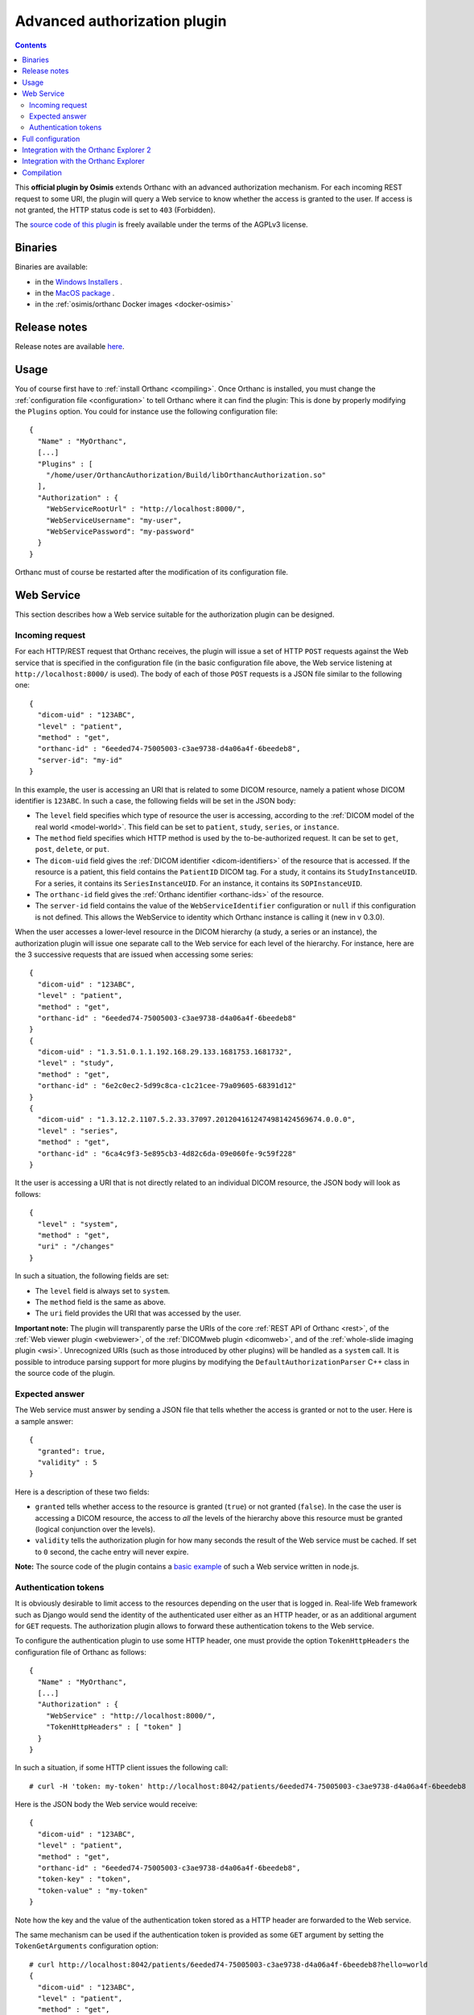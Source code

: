 .. _authorization:


Advanced authorization plugin
=============================

.. contents::

This **official plugin by Osimis** extends Orthanc with an advanced
authorization mechanism. For each incoming REST request to some URI,
the plugin will query a Web service to know whether the access is
granted to the user. If access is not granted, the HTTP status code is
set to ``403`` (Forbidden).

The `source code of this plugin
<https://hg.orthanc-server.com/orthanc-authorization/file/default>`__ is
freely available under the terms of the AGPLv3 license.

Binaries
--------

Binaries are available:

- in the `Windows Installers <https://www.orthanc-server.com/download-windows.php>`__ .
- in the `MacOS package <https://www.orthanc-server.com/static.php?page=download-mac>`__ .
- in the :ref:`osimis/orthanc Docker images <docker-osimis>`

Release notes
-------------

Release notes are available `here <https://hg.orthanc-server.com/orthanc-authorization/file/tip/NEWS>`__.


Usage
-----

.. highlight:: json

You of course first have to :ref:`install Orthanc <compiling>`. Once
Orthanc is installed, you must change the :ref:`configuration file
<configuration>` to tell Orthanc where it can find the plugin: This is
done by properly modifying the ``Plugins`` option. You could for
instance use the following configuration file::

  {
    "Name" : "MyOrthanc",
    [...]
    "Plugins" : [
      "/home/user/OrthancAuthorization/Build/libOrthancAuthorization.so"
    ],
    "Authorization" : {
      "WebServiceRootUrl" : "http://localhost:8000/",
      "WebServiceUsername": "my-user",
      "WebServicePassword": "my-password"
    }
  }

Orthanc must of course be restarted after the modification of its
configuration file.


Web Service
-----------

This section describes how a Web service suitable for the
authorization plugin can be designed.


Incoming request
^^^^^^^^^^^^^^^^

For each HTTP/REST request that Orthanc receives, the plugin will
issue a set of HTTP ``POST`` requests against the Web service that is
specified in the configuration file (in the basic configuration file
above, the Web service listening at ``http://localhost:8000/`` is
used). The body of each of those ``POST`` requests is a JSON file
similar to the following one::

  {
    "dicom-uid" : "123ABC",
    "level" : "patient",
    "method" : "get",
    "orthanc-id" : "6eeded74-75005003-c3ae9738-d4a06a4f-6beedeb8",
    "server-id": "my-id"
  }

In this example, the user is accessing an URI that is related to some
DICOM resource, namely a patient whose DICOM identifier is
``123ABC``. In such a case, the following fields will be set in the
JSON body:
 
* The ``level`` field specifies which type of resource the user is
  accessing, according to the :ref:`DICOM model of the real world
  <model-world>`. This field can be set to ``patient``, ``study``,
  ``series``, or ``instance``.
* The ``method`` field specifies which HTTP method is used by the
  to-be-authorized request. It can be set to ``get``, ``post``,
  ``delete``, or ``put``.
* The ``dicom-uid`` field gives the :ref:`DICOM identifier
  <dicom-identifiers>` of the resource that is accessed. If the
  resource is a patient, this field contains the ``PatientID`` DICOM
  tag. For a study, it contains its ``StudyInstanceUID``.  For a
  series, it contains its ``SeriesInstanceUID``. For an instance, it
  contains its ``SOPInstanceUID``.
* The ``orthanc-id`` field gives the :ref:`Orthanc identifier
  <orthanc-ids>` of the resource.
* The ``server-id`` field contains the value of the ``WebServiceIdentifier``
  configuration or ``null`` if this configuration is not defined.  This allows
  the WebService to identity which Orthanc instance is calling it (new in v 0.3.0).

When the user accesses a lower-level resource in the DICOM hierarchy
(a study, a series or an instance), the authorization plugin will
issue one separate call to the Web service for each level of the
hierarchy.  For instance, here are the 3 successive requests that are
issued when accessing some series::

  {
    "dicom-uid" : "123ABC",
    "level" : "patient",
    "method" : "get",
    "orthanc-id" : "6eeded74-75005003-c3ae9738-d4a06a4f-6beedeb8"
  }
  {
    "dicom-uid" : "1.3.51.0.1.1.192.168.29.133.1681753.1681732",
    "level" : "study",
    "method" : "get",
    "orthanc-id" : "6e2c0ec2-5d99c8ca-c1c21cee-79a09605-68391d12"
  }
  {
    "dicom-uid" : "1.3.12.2.1107.5.2.33.37097.2012041612474981424569674.0.0.0",
    "level" : "series",
    "method" : "get",
    "orthanc-id" : "6ca4c9f3-5e895cb3-4d82c6da-09e060fe-9c59f228"
  }

It the user is accessing a URI that is not directly related to an
individual DICOM resource, the JSON body will look as follows::
 
  {
    "level" : "system",
    "method" : "get",
    "uri" : "/changes"
  }

In such a situation, the following fields are set:

* The ``level`` field is always set to ``system``.
* The ``method`` field is the same as above.
* The ``uri`` field provides the URI that was accessed by the user.
  
**Important note:** The plugin will transparently parse the URIs of
the core :ref:`REST API of Orthanc <rest>`, of the :ref:`Web viewer
plugin <webviewer>`, of the :ref:`DICOMweb plugin <dicomweb>`, and of
the :ref:`whole-slide imaging plugin <wsi>`. Unrecognized URIs (such
as those introduced by other plugins) will be handled as a ``system``
call. It is possible to introduce parsing support for more plugins by
modifying the ``DefaultAuthorizationParser`` C++ class in the source
code of the plugin.
  

Expected answer
^^^^^^^^^^^^^^^

The Web service must answer by sending a JSON file that tells whether
the access is granted or not to the user. Here is a sample answer::

  {
    "granted": true,
    "validity" : 5
  }

Here is a description of these two fields:

* ``granted`` tells whether access to the resource is granted
  (``true``) or not granted (``false``). In the case the user is
  accessing a DICOM resource, the access to *all* the levels of the
  hierarchy above this resource must be granted (logical conjunction
  over the levels).
* ``validity`` tells the authorization plugin for how many seconds the
  result of the Web service must be cached. If set to ``0`` second,
  the cache entry will never expire.

**Note:** The source code of the plugin contains a `basic example
<https://hg.orthanc-server.com/orthanc-authorization/file/default/Resources/TestService.js>`__
of such a Web service written in node.js.


Authentication tokens
^^^^^^^^^^^^^^^^^^^^^

It is obviously desirable to limit access to the resources depending
on the user that is logged in. Real-life Web framework such as Django
would send the identity of the authenticated user either as an HTTP
header, or as an additional argument for ``GET`` requests. The
authorization plugin allows to forward these authentication tokens to
the Web service.

To configure the authentication plugin to use some HTTP header, one
must provide the option ``TokenHttpHeaders`` the configuration file of
Orthanc as follows::

  {
    "Name" : "MyOrthanc",
    [...]
    "Authorization" : {
      "WebService" : "http://localhost:8000/",
      "TokenHttpHeaders" : [ "token" ]
    }
  }

.. highlight:: text

In such a situation, if some HTTP client issues the following call::

  # curl -H 'token: my-token' http://localhost:8042/patients/6eeded74-75005003-c3ae9738-d4a06a4f-6beedeb8

.. highlight:: json

Here is the JSON body the Web service would receive::

  {
    "dicom-uid" : "123ABC",
    "level" : "patient",
    "method" : "get",
    "orthanc-id" : "6eeded74-75005003-c3ae9738-d4a06a4f-6beedeb8",
    "token-key" : "token",
    "token-value" : "my-token"
  }

.. highlight:: text

Note how the key and the value of the authentication token stored as a
HTTP header are forwarded to the Web service.

The same mechanism can be used if the authentication token is provided
as some ``GET`` argument by setting the ``TokenGetArguments``
configuration option::

  # curl http://localhost:8042/patients/6eeded74-75005003-c3ae9738-d4a06a4f-6beedeb8?hello=world
  {
    "dicom-uid" : "123ABC",
    "level" : "patient",
    "method" : "get",
    "orthanc-id" : "6eeded74-75005003-c3ae9738-d4a06a4f-6beedeb8",
    "token-key" : "token",
    "token-value" : "my-token"
  }

**Note 1:** It is allowed to provide a list of HTTP tokens or a list
of ``GET`` arguments in the configuration options. In this case, the
authorization plugin will loop over all the available authentication
tokens, until it finds one for which the access is granted (logical
disjunction over the authentication tokens).

**Note 2:** The cache entry that remembers whether some access was
granted in the past, depends on the value of the token.

**Note 3:** The support of authentication tokens provided as ``GET``
arguments requires a version of Orthanc that is above 1.2.1.


Full configuration
------------------

.. highlight:: json

The full list of configuration is available `here <https://hg.orthanc-server.com/orthanc-authorization/file/tip/Plugin/DefaultConfiguration.json>`__.

Here is the list of all the configuration options::

  {
      "Authorization" : {
          // The Base URL of the auth webservice.  This is an alias for all 3 next configurations:
          // // "WebServiceUserProfileUrl" : " ROOT /user/get-profile",
          // // "WebServiceTokenValidationUrl" : " ROOT /tokens/validate",
          // // "WebServiceTokenCreationBaseUrl" : " ROOT /tokens/",
          // // "WebServiceTokenDecoderUrl" : " ROOT /tokens/decode",
          // You should define it only if your auth webservice implements all 3 routes !
          // "WebServiceRootUrl" : "http://change-me:8000/",

          // The URL of the auth webservice route implementing user profile (optional)
          // (this configuration was previously named "WebService" and its old name is still accepted
          //  for backward compatibility)
          // "WebServiceUserProfileUrl" : "http://change-me:8000/user/profile",

          // The URL of the auth webservice route implementing resource level authorization (optional)
          // "WebServiceTokenValidationUrl" : "http://change-me:8000/tokens/validate",

          // The Base URL of the auth webservice route to create tokens (optional)
          // "WebServiceTokenCreationBaseUrl" : "http://change-me:8000/tokens/",

          // The URL of the auth webservice route implementing token decoding (optional)
          // "WebServiceTokenDecoderUrl": "http://change-me:8000/tokens/decode"

          // The username and password to connect to the webservice (optional)
          //"WebServiceUsername": "change-me",
          //"WebServicePassword": "change-me",
          
          // An identifier added to the payload of each request to the auth webservice (optional)
          //"WebServiceIdentifier": "change-me"

          // The name of the HTTP headers that may contain auth tokens
          //"TokenHttpHeaders" : [],
          
          // the name of the GET arguments that may contain auth tokens
          //"TokenGetArguments" : [],

          // A list of predefined configurations for well-known plugins
          // "StandardConfigurations": [               // new in v 0.4.0
          //     "osimis-web-viewer",
          //     "stone-webviewer",
          //     "orthanc-explorer-2"
          // ],

          //"UncheckedResources" : [],
          //"UncheckedFolders" : [],
          //"CheckedLevel" : "studies",
          //"UncheckedLevels" : [],

          // Definition of required "user-permissions".  This can be fully customized.
          // You may define other permissions yourself as long as they match the permissions
          // provided in the user-profile route implemented by the auth-service.
          // You may test your regex in https://regex101.com/ by selecting .NET (C#) and removing the leading ^ and trailing $
          // The default configuration is suitable for Orthanc-Explorer-2 (see TBD sample)
          "Permissions" : [
              ["post", "^/auth/tokens/decode$", ""],
              ["post", "^/tools/lookup$", ""], // currently used to authorize downloads in Stone (to map the StudyInstanceUID into an OrthancID.  Not ideal -> we should define a new API that has the resource ID in the path to be able to check it at resource level) but, on another hand, you do not get any Patient information from this route

              // elemental browsing in OE2
              ["post", "^/tools/find$", "all|view"],
              ["get" , "^/(patients|studies|series|instances)/([a-f0-9-]+)$", "all|view"],
              ["get" , "^/(patients|studies|series|instances)/([a-f0-9-]+)/(studies|study|series|instances)$", "all|view"],
              ["get" , "^/instances/([a-f0-9-]+)/(tags|header)$", "all|view"],
              ["get" , "^/statistics$", "all|view"],

              // create links to open viewer or download resources
              ["put", "^/auth/tokens/(viewer-instant-link|meddream-instant-link)$", "all|view"],
              ["put", "^/auth/tokens/(download-instant-link)$", "all|download"],

              // share a link to open a study
              ["put", "^/auth/tokens/(stone-viewer-publication|meddream-viewer-publication|osimis-viewer-publication)$", "all|share"],

              // uploads
              ["post", "^/instances$", "all|upload"],

              // monitor jobs you have created
              ["get" , "^/jobs/([a-f0-9-]+)$", "all|send|modify|anonymize|q-r-remote-modalities"],

              // interacting with peers/modalities/dicomweb
              ["post", "^/(peers|modalities)/(.*)/store$", "all|send"],
              ["get" , "^/(peers|modalities)$", "all|send|q-r-remote-modalities"],
              ["post", "^/modalities/(.*)/echo$", "all|send|q-r-remote-modalities"],
              ["post", "^/modalities/(.*)/query$", "all|q-r-remote-modalities"],
              ["get", "^/queries/([a-f0-9-]+)/answers$", "all|q-r-remote-modalities"],
              ["post", "^/modalities/(.*)/move$", "all|q-r-remote-modalities"],
              ["get" , "^/DICOM_WEB_ROOT/servers$", "all|send|q-r-remote-modalities"],
              ["get" , "^/DICOM_WEB_ROOT/(servers)/(.*)/stow$", "all|send"],

              // modifications/anonymization
              ["post", "^/(patients|studies|series|instances)/([a-f0-9-]+)/modify(.*)$", "all|modify"],
              ["post", "^/(patients|studies|series|instances)/([a-f0-9-]+)/anonymize(.*)$", "all|anonymize"],

              // deletes
              ["delete" , "^/(patients|studies|series|instances)/([a-f0-9-]+)$", "all|delete"],

              // settings
              ["put", "^/tools/log-level$", "all|settings"],
              ["get", "^/tools/log-level$", "all|settings"]
          ]
      }
  }

The following options have been described above: ``WebServiceRootUrl``,
``TokenGetArguments``, and ``TokenHttpHeaders``. Here are the
remaining options:

* ``StandardConfigurations`` is a helper configuration to pre-populate
  ``UncheckedResources``, ``UncheckedFolders``, ``TokenGetArguments``,
  and ``TokenHttpHeaders`` of well-known plugins.
  Allowed values are ``osimis-web-viewer``, ``stone-webviewer``.

* ``CheckedLevel`` may replace ``UncheckedLevels`` when authorization
  is checked only at one level of the DICOM hierarchy.  This is the most
  common use-case.

* ``UncheckedResources`` specifies a list of resources for which the
  authentication plugin is not triggered, and to which access is
  always granted.

* ``UncheckedFolders`` is similar to ``UncheckedResources`` for folders:
  Access to all the URIs below the unchecked folders is always granted.

* ``UncheckedLevels`` allows to specify which levels of the
  :ref:`DICOM hierarchy <model-world>` are ignored by the authorization
  plugin. This can be used to reduce the number of calls to the Web
  service. Think for instance about an authorization mechanism that
  simply associates its studies to a set of granted users: In this case,
  the series and instance levels can be ignored.


Here is a minimal configuration for the :ref:`Stone Web viewer <stone_webviewer>`::

  {
    // disable basic authentication since it is replaced by the authorization plugin
    "AuthenticationEnabled": false,

    "Authorization" : {
      "WebServiceTokenValidationUrl" : "http://localhost:8000/shares/validate",
      "StandardConfigurations": [
        "stone-webviewer"
      ],
      "CheckedLevel" : "studies"
    }
  }

.. _orthanc-explorer-authorization:

Integration with the Orthanc Explorer 2
---------------------------------------

More info to come soon.


.. _orthanc-explorer-authorization:

Integration with the Orthanc Explorer
-------------------------------------

Starting from Orthanc 1.5.8, you can pass authorization tokens in the url
search params when opening the Orthanc explorer i.e. 
http://localhost:8042/app/explorer.html?token=1234.  This token will be 
included as an HTTP header in every request sent to the Orthanc Rest API.  
It will also be included in the url search params when opening the Orthanc 
or Osimis viewer.  

Only 3 tokens name will be recognized and forwarded: ``token``, ``auth-token``
and ``authorization``.

Please note that the Orthanc Explorer has not been designed to handle
the authorization so, when an authorization is not granted, it will simply 
display an empty page or an error message.  


Compilation
-----------

.. highlight:: bash

The procedure to compile this plugin is similar of that for the
:ref:`core of Orthanc <binaries>`. The following commands should work
for most UNIX-like distribution (including GNU/Linux)::

  $ mkdir Build
  $ cd Build
  $ cmake .. -DSTATIC_BUILD=ON -DCMAKE_BUILD_TYPE=Release
  $ make

The compilation will produce a shared library ``OrthancAuthorization``
that contains the authorization plugin.
